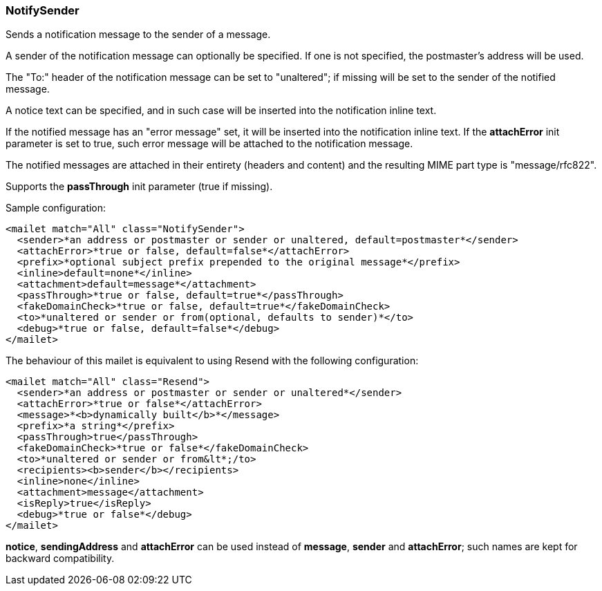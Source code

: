 === NotifySender

Sends a notification message to the sender of a message.

A sender of the notification message can optionally be specified. If one is
not specified, the postmaster's address will be used.

The "To:" header of the notification message can be set to "unaltered"; if
missing will be set to the sender of the notified message.

A notice text can be specified, and in such case will be inserted into the
notification inline text.

If the notified message has an "error message" set, it will be inserted into
the notification inline text. If the *attachError* init
parameter is set to true, such error message will be attached to the
notification message.

The notified messages are attached in their entirety (headers and content)
and the resulting MIME part type is "message/rfc822".

Supports the *passThrough* init parameter (true if missing).

Sample configuration:

....
<mailet match="All" class="NotifySender">
  <sender>*an address or postmaster or sender or unaltered, default=postmaster*</sender>
  <attachError>*true or false, default=false*</attachError>
  <prefix>*optional subject prefix prepended to the original message*</prefix>
  <inline>default=none*</inline>
  <attachment>default=message*</attachment>
  <passThrough>*true or false, default=true*</passThrough>
  <fakeDomainCheck>*true or false, default=true*</fakeDomainCheck>
  <to>*unaltered or sender or from(optional, defaults to sender)*</to>
  <debug>*true or false, default=false*</debug>
</mailet>
....

The behaviour of this mailet is equivalent to using Resend with the following
configuration:

....
<mailet match="All" class="Resend">
  <sender>*an address or postmaster or sender or unaltered*</sender>
  <attachError>*true or false*</attachError>
  <message>*<b>dynamically built</b>*</message>
  <prefix>*a string*</prefix>
  <passThrough>true</passThrough>
  <fakeDomainCheck>*true or false*</fakeDomainCheck>
  <to>*unaltered or sender or from&lt*;/to>
  <recipients><b>sender</b></recipients>
  <inline>none</inline>
  <attachment>message</attachment>
  <isReply>true</isReply>
  <debug>*true or false*</debug>
</mailet>
....

*notice*, *sendingAddress* and *attachError* can be used
instead of *message*, *sender* and *attachError*; such names
are kept for backward compatibility.

